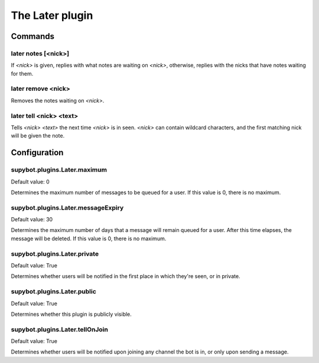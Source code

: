 
.. _plugin-later:

The Later plugin
================

Commands
--------

.. _command-later-notes:

later notes [<nick>]
^^^^^^^^^^^^^^^^^^^^

If *<nick>* is given, replies with what notes are waiting on *<nick>*,
otherwise, replies with the nicks that have notes waiting for them.

.. _command-later-remove:

later remove <nick>
^^^^^^^^^^^^^^^^^^^

Removes the notes waiting on *<nick>*.

.. _command-later-tell:

later tell <nick> <text>
^^^^^^^^^^^^^^^^^^^^^^^^

Tells *<nick>* *<text>* the next time *<nick>* is in seen. *<nick>* can
contain wildcard characters, and the first matching nick will be
given the note.



.. _plugin-later-config:

Configuration
-------------

.. _supybot.plugins.Later.maximum:

supybot.plugins.Later.maximum
^^^^^^^^^^^^^^^^^^^^^^^^^^^^^

Default value: 0

Determines the maximum number of messages to be queued for a user. If this value is 0, there is no maximum.

.. _supybot.plugins.Later.messageExpiry:

supybot.plugins.Later.messageExpiry
^^^^^^^^^^^^^^^^^^^^^^^^^^^^^^^^^^^

Default value: 30

Determines the maximum number of days that a message will remain queued for a user. After this time elapses, the message will be deleted. If this value is 0, there is no maximum.

.. _supybot.plugins.Later.private:

supybot.plugins.Later.private
^^^^^^^^^^^^^^^^^^^^^^^^^^^^^

Default value: True

Determines whether users will be notified in the first place in which they're seen, or in private.

.. _supybot.plugins.Later.public:

supybot.plugins.Later.public
^^^^^^^^^^^^^^^^^^^^^^^^^^^^

Default value: True

Determines whether this plugin is publicly visible.

.. _supybot.plugins.Later.tellOnJoin:

supybot.plugins.Later.tellOnJoin
^^^^^^^^^^^^^^^^^^^^^^^^^^^^^^^^

Default value: True

Determines whether users will be notified upon joining any channel the bot is in, or only upon sending a message.

